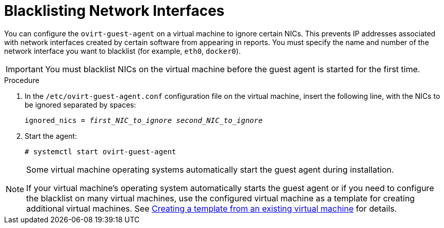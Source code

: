 :_content-type: PROCEDURE
[id="Blacklisting_Network_Interfaces"]
= Blacklisting Network Interfaces

You can configure the `ovirt-guest-agent` on a virtual machine to ignore certain NICs. This prevents IP addresses associated with network interfaces created by certain software from appearing in reports. You must specify the name and number of the network interface you want to blacklist (for example, `eth0`, `docker0`).
// Note that once https://bugzilla.redhat.com/show_bug.cgi?id=1546675 is resolved, this procedure can be simplified (it won't require configuring the blacklist before first start of the agent)
[IMPORTANT]
====
You must blacklist NICs on the virtual machine before the guest agent is started for the first time.
====

.Procedure

. In the `/etc/ovirt-guest-agent.conf` configuration file on the virtual machine, insert the following line, with the NICs to be ignored separated by spaces:
+
[source,terminal,subs="normal"]
----
ignored_nics = _first_NIC_to_ignore_ _second_NIC_to_ignore_
----
+
. Start the agent:
+
[source,terminal,subs="normal"]
----
# systemctl start ovirt-guest-agent
----

[NOTE]
====
Some virtual machine operating systems automatically start the guest agent during installation. 

If your virtual machine's operating system automatically starts the guest agent or if you need to configure the blacklist on many virtual machines, use the configured virtual machine as a template for creating additional virtual machines. See xref:Creating_a_template_from_an_existing_virtual_machine[Creating a template from an existing virtual machine] for details.
====
